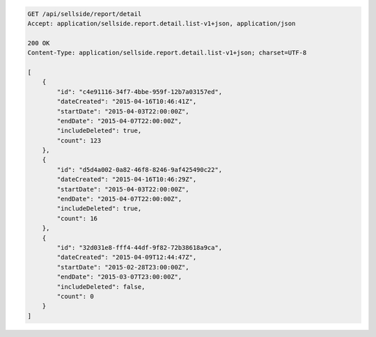 .. code-block:: javascript

    GET /api/sellside/report/detail
    Accept: application/sellside.report.detail.list-v1+json, application/json

    200 OK
    Content-Type: application/sellside.report.detail.list-v1+json; charset=UTF-8

    [
        {
            "id": "c4e91116-34f7-4bbe-959f-12b7a03157ed",
            "dateCreated": "2015-04-16T10:46:41Z",
            "startDate": "2015-04-03T22:00:00Z",
            "endDate": "2015-04-07T22:00:00Z",
            "includeDeleted": true,
            "count": 123
        },
        {
            "id": "d5d4a002-0a82-46f8-8246-9af425490c22",
            "dateCreated": "2015-04-16T10:46:29Z",
            "startDate": "2015-04-03T22:00:00Z",
            "endDate": "2015-04-07T22:00:00Z",
            "includeDeleted": true,
            "count": 16
        },
        {
            "id": "32d031e8-fff4-44df-9f82-72b38618a9ca",
            "dateCreated": "2015-04-09T12:44:47Z",
            "startDate": "2015-02-28T23:00:00Z",
            "endDate": "2015-03-07T23:00:00Z",
            "includeDeleted": false,
            "count": 0
        }
    ]
